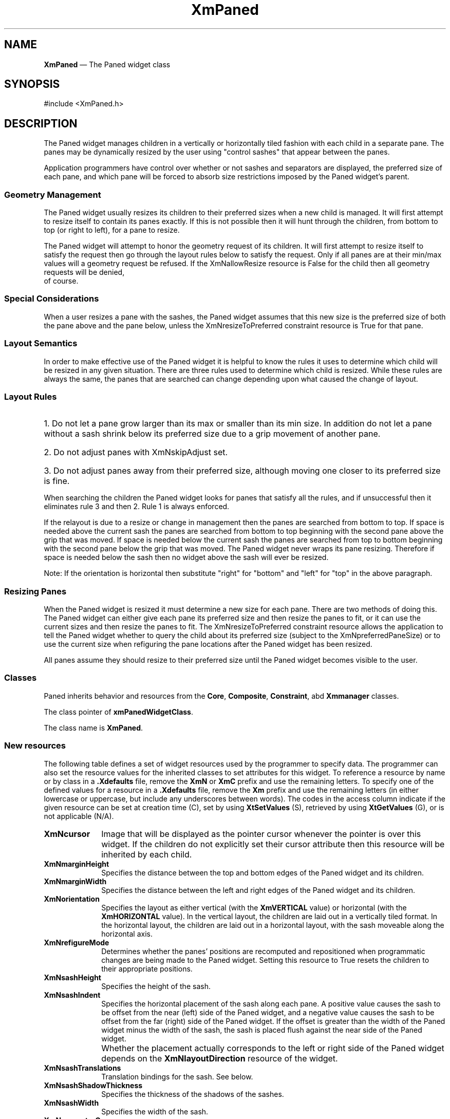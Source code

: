 .DT
.TH "XmPaned" "library call"
.SH "NAME"
\fBXmPaned\fP \(em The Paned widget class
.iX "XmPaned"
.iX "widget class" "Paned Window"
.SH "SYNOPSIS"
.PP
.nf
#include <XmPaned.h>
.fi
.SH "DESCRIPTION"
.PP
The Paned widget manages children in a vertically or horizontally tiled
fashion with each child in a separate pane. The panes may be dynamically
resized by the user using "control sashes" that appear between the panes\&.
.PP
Application programmers have control over whether or not sashes and
separators are displayed, the preferred size of each pane, and which
pane will be forced to absorb size restrictions imposed by the Paned
widget's parent\&.
.SS Geometry Management
The Paned widget usually resizes its children to their preferred sizes
when a new child is managed. It will first attempt to resize itself to
contain its panes exactly. If this is not possible then it will hunt
through the children, from bottom to top (or right to left), 
for a pane to resize.
.PP
The Paned widget will attempt to honor the geometry request of its children.
It will first attempt to resize itself to satisfy the request then go through
the layout rules below to satisfy the request. Only if all panes are at their
min/max values will a geometry request be refused. If the XmNallowResize
resource is False for the child then all geometry requests will be denied,
         of course.
.SS Special Considerations
.PP
When a user resizes a pane with the sashes, the Paned widget assumes that
this new size is the preferred size of both the pane above and the pane
below, unless the XmNresizeToPreferred constraint resource is True for that
pane\&.
.SS Layout Semantics
.PP
In order to make effective use of the Paned widget it is helpful to know the
rules it uses to determine which child will be resized in any given situation.
There are three rules used to determine which child is resized. While these
rules are always the same, the panes that are searched can change depending
upon what caused the change of layout.
.SS Layout Rules
.ta 5
.HP 5
1\&. Do not let a pane grow larger than its max or smaller than its min size\&.
In addition do not let a pane without a sash shrink below its preferred size
due to a grip movement of another pane\&.
.HP 5
2\&. Do not adjust panes with XmNskipAdjust set\&.
.HP 5
3\&. Do not adjust panes away from their preferred size, although moving one
closer to its preferred size is fine\&.
.PP
When searching the children the Paned widget looks for panes that satisfy all
the rules, and if unsuccessful then it eliminates rule 3 and then 2. Rule 1
is always enforced.
.PP
If the relayout is due to a resize or change in management then the panes are
searched from bottom to top. If space is needed above the current sash the
panes are searched from bottom to top beginning with the second pane above
the grip that was moved. If space is needed below the current sash the panes
are searched from top to bottom beginning with the second pane below the grip
that was moved. The Paned widget never wraps its pane resizing. Therefore if
space is needed below the sash then no widget above the sash will ever be
resized.
.PP
Note: If the orientation is horizontal then substitute "right" for "bottom" and 
"left" for "top" in the above paragraph.
.SS Resizing Panes
.PP
When the Paned widget is resized it must determine a new size for each pane.
There are two methods of doing this. The Paned widget can either give each
pane its preferred size and then resize the panes to fit, or it can use the
current sizes and then resize the panes to fit. The XmNresizeToPreferred
constraint resource allows the application to tell the Paned widget whether
to query the child about its preferred size (subject to the
XmNpreferredPaneSize) or to use the current size when refiguring the pane
locations after the Paned widget has been resized\&.
.PP
All panes assume they should resize to their preferred size until the Paned
widget becomes visible to the user\&.

.SS "Classes"
.PP
Paned inherits behavior and resources from the
\fBCore\fP, \fBComposite\fP, \fBConstraint\fP, abd \fBXmmanager\fP classes\&.
.PP
The class pointer of \fBxmPanedWidgetClass\fP\&.
.PP
The class name is \fBXmPaned\fP\&.
.SS "New resources"
The following table defines a set of widget resources used by the programmer
to specify data\&. The programmer can also set the resource values for the
inherited classes to set attributes for this widget\&. To reference a
resource by name or by class in a \fB\&.Xdefaults\fP file, remove the \fBXmN\fP or
\fBXmC\fP prefix and use the remaining letters\&. To specify one of the defined
values for a resource in a \fB\&.Xdefaults\fP file, remove the \fBXm\fP prefix and use
the remaining letters (in either lowercase or uppercase, but include any
underscores between words)\&.
The codes in the access column indicate if the given resource can be
set at creation time (C),
set by using \fBXtSetValues\fP (S),
retrieved by using \fBXtGetValues\fP (G), or is not applicable (N/A)\&.
.PP
.TS
tab() box;
c s s s s
l| l| l| l| l.
\fBXmPaned Resource Set\fP
\fBName\fP\fBClass\fP\fBType\fP\fBDefault\fP\fBAccess\fP
_____
XmNcursorXmCursortCursorNoneCSG
_____
XmNmarginHeightXmCMarginHeightDimension3CSG
_____
XmNmarginWidthXmCMarginWidthDimension3CSG
_____
XmNorientationXmCOrientationunsigned charXmVERTICALCSG
_____
XmNrefigureModeXmCBooleanBooleanTrueCSG
_____
XmNsashHeightXmCSashHeightDimension8CSG
_____
XmNsashIndentXmCSashIndentPosition-10CSG
_____
XmNsashShadowThicknessXmCShadowThicknessDimensiondynamicCSG
_____
XmNsashTranslations%Translations%XtTranslations%see below
_____
XmNsashWidthXmCSashWidthDimension10CSG
_____
XmNseparatorOnXmCSeparatorOnBooleanTrueCSG
_____
XmNspacingXmCSpacingDimension8CSG
_____
.TE
.IP "\fBXmNcursor\fP" 10
Image that will be displayed as the pointer cursor whenever the pointer
is over this widget. If the children do not explicitly set their cursor
attribute then this resource will be inherited by each child\&.
.IP "\fBXmNmarginHeight\fP" 10
Specifies the distance between the top and bottom edges of the Paned widget
and its children\&.
.IP "\fBXmNmarginWidth\fP" 10
Specifies the distance between the left and right edges of the Paned widget
and its children\&.
.IP "\fBXmNorientation\fP" 10
Specifies the layout as either vertical (with the \fBXmVERTICAL\fP
value) or horizontal (with the \fBXmHORIZONTAL\fP value)\&. In the
vertical layout, the children are laid out in a vertically tiled
format\&. In the horizontal layout, the children are laid out in a
horizontal layout, with the sash moveable along the horizontal axis\&.
.IP "\fBXmNrefigureMode\fP" 10
Determines whether the panes\&' positions are recomputed and repositioned
when programmatic changes are being made to the Paned widget\&.
Setting this resource to True resets the children to their appropriate
positions\&.
.IP "\fBXmNsashHeight\fP" 10
Specifies the height of the sash\&.
.IP "\fBXmNsashIndent\fP" 10
Specifies the horizontal placement of the sash along each pane\&. A positive
value causes the sash to be offset from the near (left) side of the Paned
widget, and a negative value causes the sash to be offset from the far (right)
side of the Paned widget\&. If the offset is greater than the width of the
Paned widget minus the width of the sash, the sash is placed flush
against the near side of the Paned widget\&.
.IP "" 10
Whether the placement actually corresponds to the left or right side of
the Paned widget depends on the \fBXmNlayoutDirection\fP
resource of the widget\&.
.IP "\fBXmNsashTranslations\fP" 10
Translation bindings for the sash. See below.
.IP "\fBXmNsashShadowThickness\fP" 10
Specifies the thickness of the shadows of the sashes\&.
.IP "\fBXmNsashWidth\fP" 10
Specifies the width of the sash\&.
.IP "\fBXmNseparatorOn\fP" 10
Determines whether a separator is created between each of the panes\&.
Setting this resource to True creates a Separator at the
midpoint between each of the panes\&.
.IP "\fBXmNspacing\fP" 10
Specifies the distance between each child pane\&.
.TS
tab() box;
c s s s s
l| l| l| l| l.
T{
\fBXmPaned Constraint Resource Set\fP
T}
\fBName\fP\fBClass\fP\fBType\fP\fBDefault\fP\fBAccess\fP
_____
XmNallowResizeXmCBooleanBooleanFalseCSG
_____
XmNpaneMaximumXmCPaneMaximumDimension1000CSG
_____
XmNpaneMinimumXmCPaneMinimumDimension1CSG
_____
XmNskipAdjustXmCBooleanBooleanFalseCSG
_____
XmNpreferredPaneSizeXmCPreferredPaneSizeDimensionXmPanedAskChild
_____
XmNresizeToPreferredXmCBooleanBooleanFalse
_____
XmNshowSashXmCBooleanBooleanTrue
_____
.TE
.IP "\fBXmNallowResize\fP" 10
Allows an application to specify whether the Paned widget
should allow a pane to request to be resized\&. This flag has an
effect only after the Paned widget and its children have been realized\&.
If this flag is set to True, the Paned widget tries to honor requests
to alter the height of the pane\&. If False, it always denies pane
requests to resize\&.
.IP "\fBXmNpaneMaximum\fP" 10
Allows an application to specify the maximum size to which a pane
may be resized\&. This value must be greater than the specified minimum\&.
.IP "\fBXmNpaneMinimum\fP" 10
Allows an application to specify the minimum size to which a pane
may be resized\&. This value must be greater than 0 (zero)\&.
.IP "\fBXmNskipAdjust\fP" 10
When set to True, this Boolean resource allows an application to specify
that the Paned widget should not automatically resize this pane\&.
.IP "\fBXmNpreferredPaneSize\fP" 10
Preferred size of the pane. If this value is not set the paned widget
will query the child for a preferred size. This resource allows the
user or application to provide a new preferred size\&.
.IP "\fBXmNresizeToPreferred\fP" 10
Specifies whether to resize each pane to its preferred size when the
Paned window is resized. If this is False then only those panes the
user has not resized with the sashes will be resized to their preferred
size\&.
.IP "\fBXmNshowSash\fP" 10
If True show the Sash below or to the right of this pane.
.SS "Inherited Resources"
.PP
Paned widget inherits behavior and resources from the
superclasses described in the following tables\&.
For a complete description of each resource, refer to the
reference page for that superclass\&.
.PP
.TS
tab() box;
c s s s s
l| l| l| l| l.
\fBXmManager Resource Set\fP
\fBName\fP\fBClass\fP\fBType\fP\fBDefault\fP\fBAccess\fP
_____
XmNbottomShadowColorXmCBottomShadowColorPixeldynamicCSG
_____
XmNbottomShadowPixmapXmCBottomShadowPixmapPixmapXmUNSPECIFIED_PIXMAPCSG
_____
XmNforegroundXmCForegroundPixeldynamicCSG
_____
XmNhelpCallbackXmCCallbackXtCallbackListNULLC
_____
XmNhighlightColorXmCHighlightColorPixeldynamicCSG
_____
XmNhighlightPixmapXmCHighlightPixmapPixmapdynamicCSG
_____
XmNinitialFocusXmCInitialFocusWidgetNULLCSG
_____
XmNlayoutDirectionXmCLayoutDirectionXmDirectiondynamicCG
_____
XmNnavigationTypeXmCNavigationTypeXmNavigationTypeXmTAB_GROUPCSG
_____
XmNpopupHandlerCallbackXmCCallbackXtCallbackListNULLC
_____
XmNshadowThicknessXmCShadowThicknessDimension2CSG
_____
XmNstringDirectionXmCStringDirectionXmStringDirectiondynamicCG
_____
XmNtopShadowColorXmCTopShadowColorPixeldynamicCSG
_____
XmNtopShadowPixmapXmCTopShadowPixmapPixmapdynamicCSG
_____
XmNtraversalOnXmCTraversalOnBooleanTrueCSG
_____
XmNunitTypeXmCUnitTypeunsigned chardynamicCSG
_____
XmNuserDataXmCUserDataXtPointerNULLCSG
_____
.TE
.PP
.TS
tab() box;
c s s s s
l| l| l| l| l.
\fBCore Resource Set\fP
\fBName\fP\fBClass\fP\fBType\fP\fBDefault\fP\fBAccess\fP
_____
XmNacceleratorsXmCAcceleratorsXtAcceleratorsdynamicCSG
_____
XmNancestorSensitiveXmCSensitiveBooleandynamicG
_____
XmNbackgroundXmCBackgroundPixeldynamicCSG
_____
XmNbackgroundPixmapXmCPixmapPixmapXmUNSPECIFIED_PIXMAPCSG
_____
XmNborderColorXmCBorderColorPixelXtDefaultForegroundCSG
_____
XmNborderPixmapXmCPixmapPixmapXmUNSPECIFIED_PIXMAPCSG
_____
XmNborderWidthXmCBorderWidthDimension0CSG
_____
XmNcolormapXmCColormapColormapdynamicCG
_____
XmNdepthXmCDepthintdynamicCG
_____
XmNdestroyCallbackXmCCallbackXtCallbackListNULLC
_____
XmNheightXmCHeightDimensiondynamicCSG
_____
XmNinitialResourcesPersistentXmCInitialResourcesPersistentBooleanTrueC
_____
XmNmappedWhenManagedXmCMappedWhenManagedBooleanTrueCSG
_____
XmNscreenXmCScreenScreen *dynamicCG
_____
XmNsensitiveXmCSensitiveBooleanTrueCSG
_____
XmNtranslationsXmCTranslationsXtTranslationsdynamicCSG
_____
XmNwidthXmCWidthDimensiondynamicCSG
_____
XmNxXmCPositionPosition0CSG
_____
XmNyXmCPositionPosition0CSG
_____
.TE
.PP
.TS
tab() box;
c s s s s
l| l| l| l| l.
\fBComposite Resource Set\fP
\fBName\fP\fBClass\fP\fBType\fP\fBDefault\fP\fBAccess\fP
_____
XmNchildrenXmCReadOnlyWidgetListNULLG
_____
XmNinsertPositionXmCInsertPositionXtOrderProcdefault procedureCSG
_____
XmNnumChildrenXmCReadOnlyCardinal0G
_____

.TE
.SS "Translations"
.PP
\fBXmPaned widget\fP inherits translations from \fBXmManager\fP\&.
.PP
The translations for sashes within the Paned widget are
described in the following table\&.
.PP
The following key names are listed in the
X standard key event translation table syntax\&.
This format is the one used by Motif to
specify the widget actions corresponding to a given key\&.
A brief overview of the format is provided under
\fBVirtualBindings\fP(3)\&.
For a complete description of the format, please refer to the
X Toolkit Instrinsics Documentation\&.
.IP "\fB\(apc \(aps \(apm \(apa\fP \fB<Btn1Down>\fP:" 10
SashAction(\fBStart\fP)
.IP "\fB\(apc \(aps \(apm \(apa\fP \fB<Btn1Motion>\fP:" 10
SashAction(\fBMove\fP)
.IP "\fB\(apc \(aps \(apm \(apa\fP \fB<Btn1Up>\fP:" 10
SashAction(\fBCommit\fP)
.IP "\fB\(apc \(aps \(apm \(apa\fP \fB<Btn2Down>\fP:" 10
SashAction(\fBStart\fP)
.IP "\fB\(apc \(aps \(apm \(apa\fP \fB<Btn2Motion>\fP:" 10
SashAction(\fBMove\fP)
.IP "\fB\(apc \(aps \(apm \(apa\fP \fB<Btn2Up>\fP:" 10
SashAction(\fBCommit\fP)
.IP "\fB:\fP\fB<Key>\fP\fB<osfHelp>\fP:" 10
Help()
.IP "\fB:c\fP \fB<Key>\fP\fB<osfUp>\fP:" 10
SashAction(\fBKey,10,Up\fP)
.IP "\fB:\fP\fB<Key>\fP\fB<osfUp>\fP:" 10
SashAction(\fBKey,1,Up\fP)
.IP "\fB:c\fP \fB<Key>\fP\fB<osfRight>\fP:" 10
SashAction(\fBKey,10,Right\fP)
.IP "\fB:\fP\fB<Key>\fP\fB<osfRight>\fP:" 10
SashAction(\fBKey,1,Right\fP)
.IP "\fB:c\fP \fB<Key>\fP\fB<osfDown>\fP:" 10
SashAction(\fBKey,10,Down\fP)
.IP "\fB:\fP\fB<Key>\fP\fB<osfDown>\fP:" 10
SashAction(\fBKey,1,Down\fP)
.IP "\fB:c\fP \fB<Key>\fP\fB<osfLeft>\fP:" 10
SashAction(\fBKey,10,Left\fP)
.IP "\fB:\fP\fB<Key>\fP\fB<osfLeft>\fP:" 10
SashAction(\fBKey,1,Left\fP)
.IP "\fBs \(apm \(apa\fP \fB<Key>\fP\fBTab\fP:" 10
PrevTabGroup()
.IP "\fB\(apm \(apa\fP \fB<Key>\fP\fBTab\fP:" 10
NextTabGroup()
.SS "Action Routines"
.PP
The \fBXmPaned\fP action routines are
.IP "Help():" 10
Calls the callbacks for \fBXmNhelpCallback\fP if any exist\&. If there are no help
callbacks for this widget, this action calls the help callbacks
for the nearest ancestor that has them\&.
.IP "NextTabGroup():" 10
Moves the keyboard focus to the next tab group\&.
By default, each pane and sash is a tab group\&.
.IP "PrevTabGroup():" 10
Moves the keyboard focus to the previous tab group\&.
By default, each pane and sash is a tab group\&.
.IP "SashAction(\fIaction\fP\fB)\fP\ or\ SashAction(\fBKey,\fP\fIincrement\fP\fB,\fP\fIdirection\fP\fB)\fP:" 10
The \fBStart\fP action activates the interactive placement of the pane\&'s borders\&.
The \fBMove\fP action causes the sash to track the position of the pointer\&.
If one of the panes reaches its minimum or maximum size, adjustment
continues with the next adjustable pane\&.
The \fBCommit\fP action ends sash motion\&.
.IP "" 10
When sash action is caused by a keyboard event, the sash with the keyboard
focus is moved according to the \fIincrement\fP and \fIdirection\fP
specified\&. \fBDefaultIncr\fP adjusts the sash by one line\&.
\fBLargeIncr\fP adjusts the sash by one view region\&. The \fIdirection\fP
is specified as either
\fBUp\fP, \fBDown\fP, \fBLeft\fP, or \fBRight\fP\&.
.IP "" 10
Note that the SashAction action routine is not a direct action routine
of the \fBXmPaned,\fP but rather an action of the Sash control created
by the \fBXmPaned\fP\&.
.SS "Additional Behavior"
.PP
This widget has the following additional behavior:
.IP "\fB<FocusIn>\fP:" 10
Moves the keyboard focus to the sash and highlights it
.IP "\fB<FocusOut>\fP:" 10
Unsets the keyboard focus in the sash and unhighlights it
.SS "Virtual Bindings"
.PP
The bindings for virtual keys are vendor specific\&.
For information about bindings for virtual buttons and keys, see \fBVirtualBindings\fP(3)\&.
.SH "RELATED"
.PP
\fBComposite\fP(3), \fBConstraint\fP(3),
\fBCore\fP(3),
\fBXmCreatePaned\fP(3),
\fBXmManager\fP(3),
\fBXmPaneGetpanes\fP(3),
\fBXmVaCreatePaned\fP(3), and
\fBXmVaCreateManagedPaned\fP(3)\&.

